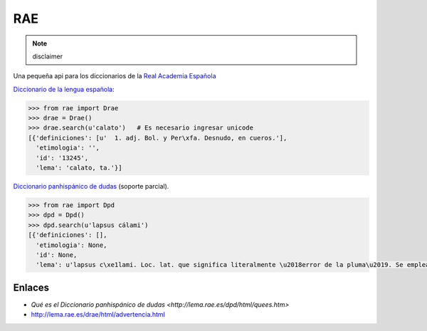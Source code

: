 
RAE
===

.. note:: disclaimer

    

Una pequeña api para los diccionarios de la `Real Academia Española <http://rae.es/>`_

`Diccionario de la lengua española <http://lema.rae.es/drae/>`_:

.. code:: python

    >>> from rae import Drae
    >>> drae = Drae()
    >>> drae.search(u'calato')   # Es necesario ingresar unicode
    [{'definiciones': [u'  1. adj. Bol. y Per\xfa. Desnudo, en cueros.'],
      'etimologia': '',
      'id': '13245',
      'lema': 'calato, ta.'}]

`Diccionario panhispánico de dudas <http://lema.rae.es/dpd/>`_ (soporte parcial).

.. code:: python

    >>> from rae import Dpd
    >>> dpd = Dpd()
    >>> dpd.search(u'lapsus cálami')
    [{'definiciones': [],
      'etimologia': None,
      'id': None,
      'lema': u'lapsus c\xe1lami. Loc. lat. que significa literalmente \u2018error de la pluma\u2019. Se emplea como locuci\xf3n nominal masculina con el sentido de \u2018error involuntario que se comete al escribir\u2019: \xabLa explicaci\xf3n de esta frase como errata de imprenta o lapsus c\xe1lami debe rechazarse\xbb (Madariaga Col\xf3n [Esp. 1940-47]). Es invariable en plural (\u2192 plural, 1k): los lapsus c\xe1lami.'}]

Enlaces
-------

* `Qué es el Diccionario panhispánico de dudas <http://lema.rae.es/dpd/html/quees.htm>`
* http://lema.rae.es/drae/html/advertencia.html
